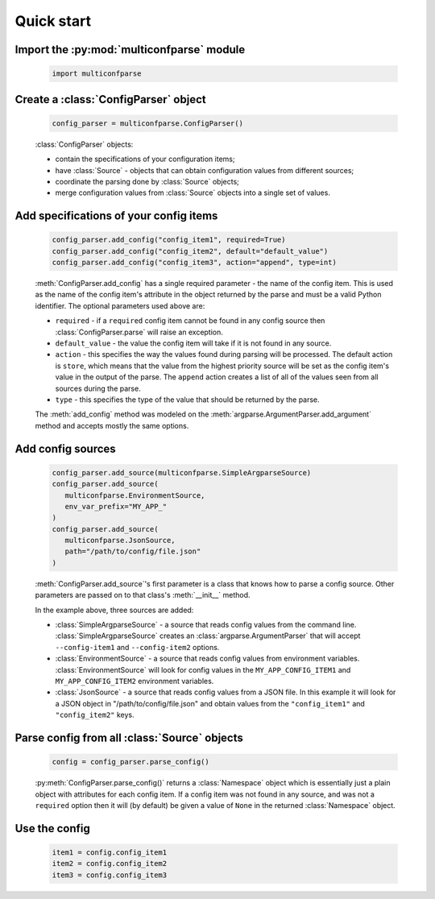Quick start
===========


Import the :py:mod:`multiconfparse` module
------------------------------------------

   .. code-block:: python

      import multiconfparse


Create a :class:`ConfigParser` object
----------------------------------------

   .. code-block:: python

      config_parser = multiconfparse.ConfigParser()

   :class:`ConfigParser` objects:

   * contain the specifications of your configuration items;
   * have :class:`Source` - objects that can obtain configuration values
     from different sources;
   * coordinate the parsing done by :class:`Source` objects;
   * merge configuration values from :class:`Source` objects into a single
     set of values.


Add specifications of your config items
----------------------------------------

   .. code-block:: python

      config_parser.add_config("config_item1", required=True)
      config_parser.add_config("config_item2", default="default_value")
      config_parser.add_config("config_item3", action="append", type=int)

   :meth:`ConfigParser.add_config` has a single required parameter - the name
   of the config item. This is used as the name of the config item's attribute
   in the object returned by the parse and must be a valid Python identifier.
   The optional parameters used above are:

   * ``required`` - if a ``required`` config item cannot be found in any config
     source then :class:`ConfigParser.parse` will raise an exception.
   * ``default_value`` - the value the config item will take if it is not found
     in any source.
   * ``action`` - this specifies the way the values found during parsing will
     be processed. The default action is ``store``, which means that the value
     from the highest priority source will be set as the config item's value in
     the output of the parse. The ``append`` action creates a list of all of
     the values seen from all sources during the parse.
   * ``type`` - this specifies the type of the value that should be returned by
     the parse.

   The :meth:`add_config` method was modeled on the
   :meth:`argparse.ArgumentParser.add_argument` method and accepts mostly the
   same options.


Add config sources
------------------

   .. code-block:: python

      config_parser.add_source(multiconfparse.SimpleArgparseSource)
      config_parser.add_source(
         multiconfparse.EnvironmentSource,
         env_var_prefix="MY_APP_"
      )
      config_parser.add_source(
         multiconfparse.JsonSource,
         path="/path/to/config/file.json"
      )

   :meth:`ConfigParser.add_source`'s first parameter is a class that knows how
   to parse a config source. Other parameters are passed on to that class's
   :meth:`__init__` method.

   In the example above, three sources are added:

   * :class:`SimpleArgparseSource` - a source that reads config values from the
     command line. :class:`SimpleArgparseSource` creates an
     :class:`argparse.ArgumentParser` that will accept ``--config-item1`` and
     ``--config-item2`` options.
   * :class:`EnvironmentSource` - a source that reads config values from
     environment variables. :class:`EnvironmentSource` will look for config
     values in the ``MY_APP_CONFIG_ITEM1`` and ``MY_APP_CONFIG_ITEM2``
     environment variables.
   * :class:`JsonSource` - a source that reads config values from a JSON file.
     In this example it will look for a JSON object in
     "/path/to/config/file.json" and obtain values from the ``"config_item1"``
     and ``"config_item2"`` keys.


Parse config from all :class:`Source` objects
---------------------------------------------

   .. code-block:: python

      config = config_parser.parse_config()

   :py:meth:`ConfigParser.parse_config()` returns a :class:`Namespace` object
   which is essentially just a plain object with attributes for each config
   item. If a config item was not found in any source, and was not a
   ``required`` option then it will (by default) be given a value of ``None``
   in the returned :class:`Namespace` object.


Use the config
--------------

   .. code-block:: python

      item1 = config.config_item1
      item2 = config.config_item2
      item3 = config.config_item3


